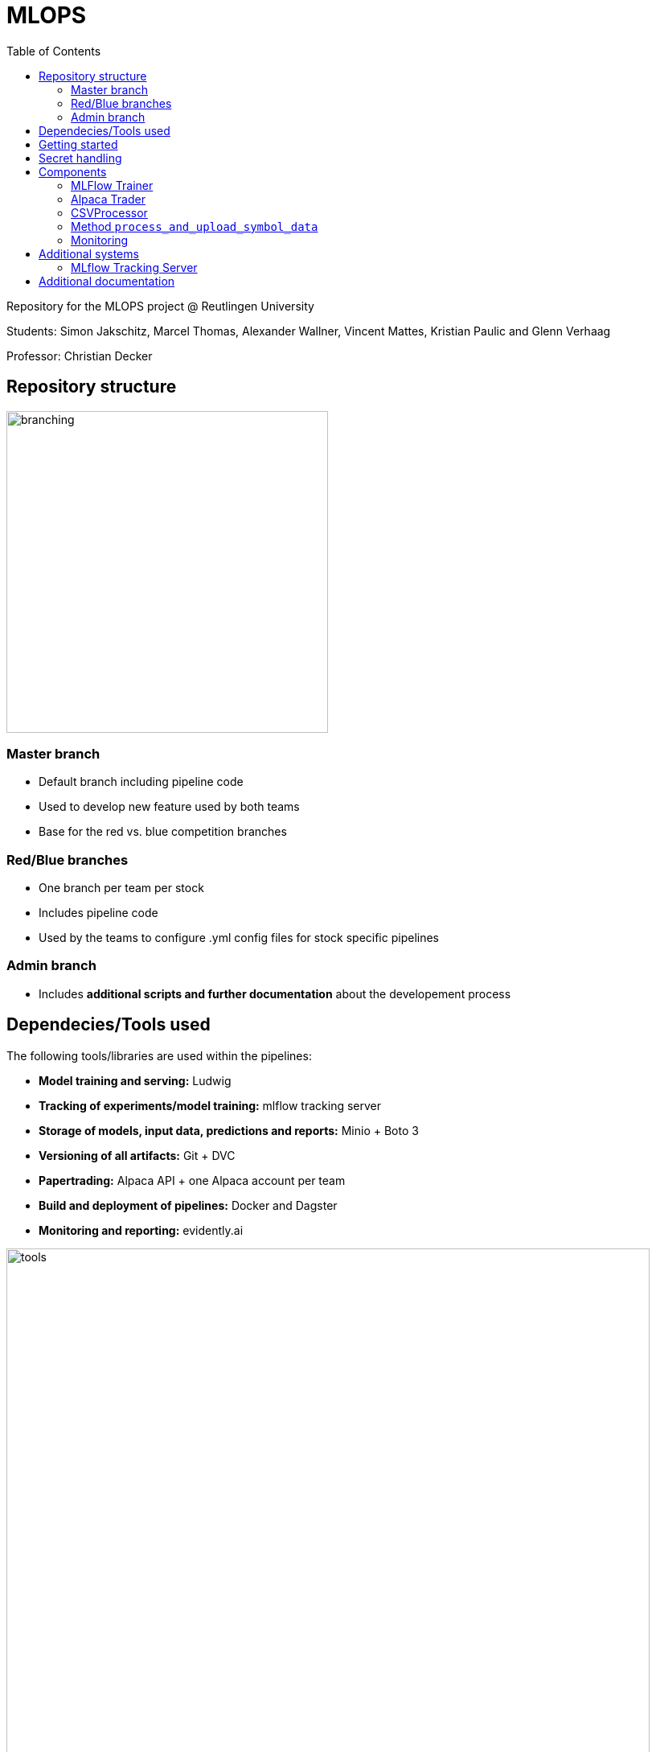 = MLOPS
:toc:

Repository for the MLOPS project @ Reutlingen University 

Students: Simon Jakschitz, Marcel Thomas, Alexander Wallner, Vincent Mattes, Kristian Paulic and Glenn Verhaag

Professor: Christian Decker

== Repository structure 

image::branching.png[width=400]

=== Master branch 
* Default branch including pipeline code
* Used to develop new feature used by both teams
* Base for the red vs. blue competition branches 

=== Red/Blue branches
* One branch per team per stock 
* Includes pipeline code 
* Used by the teams to configure .yml config files for stock specific pipelines

=== Admin branch 
* Includes *additional scripts and further documentation* about the developement process

== Dependecies/Tools used
The following tools/libraries are used within the pipelines:

* *Model training and serving:* Ludwig
* *Tracking of experiments/model training:* mlflow tracking server
* *Storage of models, input data, predictions and reports:* Minio + Boto 3
* *Versioning of all artifacts:* Git + DVC
* *Papertrading:* Alpaca API + one Alpaca account per team
* *Build and deployment of pipelines:* Docker and Dagster
* *Monitoring and reporting:* evidently.ai

image::tools.png[width=800]

== Getting started
To start a pipeline without any prior runs (on first startup or after a crash and sytem reset), first deploy the follwing services:

[cols="1,1"]
|=================
|Service |Docker compose file 

|Minio Server
|docker-compose.yml

|Dagster Dagit, Dagster Daemon & Postgres DB
|my-dagster-project\docker-compose.yml

|MLFlow tracking Server
|mlflow-tracking-server\docker-compose.yml
|================= 

Make sure all secrets are setup correctly according to the <<secrets>> section.

As soon as all services are deployed, execute the pipeline steps in the following order:

1. Run **setupDVCandVersioningBucket** to initialize DVC and create the required S3 buckets.
2. Run **fetchStockDataFromSource** to pull the input data via the stock data API.
3. Run **trainLudwigModelRegression** to train a model.
4. Run the remaining pipeline steps (**ModelPhase** and **MonitoringPhase**) to create a prediction and a report (reports are only created after the second pipeline run).

== Secret handling [[secrets]]
To ensure secure operation of the pipelines and to avoid storing unencrypted secrets in the github repository, all secrets are stored in a local *.env.secrets* file.
The individual pipeline branches include a *.env.secrets.template* file. To run a pipeline, asign your secret values to the variables inside this file. Then remane the file to *.env.secrets* (delete the *.template* suffix).
The following secrets need to be set:

* TOKEN
* AWS_ACCESS_KEY_ID
* AWS_SECRET_ACCESS_KEY
* API_KEY 
* API_SECRET

== Components
=== MLFlow Trainer

The MLFlowTrainer class enables training, logging, and versioning of machine learning models based on Ludwig and MLflow. This class integrates functions for accessing data in S3 buckets, training models, and versioning with DVC (Data Version Control). It provides a structured framework for training and managing models, specifically for stock history-based data.

==== Main function

* *Initialization and Configuration*: Sets the S3 bucket URLs and ensures that AWS access keys and environment variables for connecting to AWS-S3 are properly configured.
* *Data Preparation*: Loads and filters data for training (up to 2023) and testing (from 2024 onward).
* *Model Training*: Trains a model based on a Ludwig configuration file and logs results and parameters with MLflow.
* *Versioning and Storage*: Versions the Ludwig configuration file and saves the trained model along with run metrics and artifacts to S3 and DVC.

==== Code-Overview

===== Constructor `__init__`

The constructor initializes the following key parameters::
* `model_name`, `data_name`, `ludwig_config_file_name`: Specifies the model, data, and Ludwig configuration path.
* `model_bucket_url`, `mlflow_bucket_url`, `data_bucket_url`: S3 bucket URLs for storing models, MLflow logs, and training data.
* AWS environment variables: Loads access keys and endpoint URLs for AWS-S3 from the environment variables.

===== Method `train_model`

The `train_model` method performs training and logging in several steps:

1. *Data Retrieval*: Loads CSV data from an S3 bucket and filters it by year (up to 2023 for training and from 2024 for testing).
2. *MLflow Run Initialization*: Starts an MLflow run and logs the run ID.
3. *Configuration Validation*: Checks if the Ludwig configuration file exists and loads its content.
4. *Model Training*: Trains a Ludwig model based on the 2023 data and logs parameters and metrics.
5. *Saving and Versioning*:
** Saves the trained model and artifacts locally, versions them with DVC, and uploads them to the corresponding S3 bucket.
** Updates the metadata of each run in a `meta.yaml` file, which is also versioned and saved.
6. *Model and Run Compression*: Compresses the MLflow run folder and uploads it to S3.
===== Additional methods

* `upload_directory_to_s3`: Uploads a local directory to the specified S3 bucket.
* `upload_meta_yaml_to_s3`: Updates and versions the `meta.yaml` file and uploads it to the S3 bucket.
* `extract_model_name`: Extracts the model name from the Ludwig configuration file.
* `save_model_to_s3`: Saves the trained model and experimental results in S3, compresses and versions the results.
* `log_params` and `log_metrics`: Logs the model parameters and metrics in MLflow for systematic traceability.

==== Requirements

* *Ludwig*: For training models based on YAML configuration files.
* *MLflow*: For logging model results and metrics.
* *DVC (Data Version Control)*: For versioning models and configuration files.
* *boto3*: For communication with AWS S3.
* *AWS S3*: For storing and loading training data and models.
* *AlphaVantage API* For extracting stock data.

=== Alpaca Trader

The `AlpacaTrader` class enables automating stock trading strategies based on predictions (regression or classification) via the Alpaca API. The class includes functions for retrieving account information, placing buy and sell orders, and analyzing potential gains and losses based on stock predictions.

==== Main function

* *Account Management*: Enables retrieval of account information such as available cash, buying power, and total value.
* *Prediction Integration*: Based on a model type (regression or classification), makes stock predictions and trading decisions.
* *Automated Trading Strategy*: Supports buying and selling stocks based on predicted gains and losses, taking a threshold into account.
* *Trade and Portfolio Management*: Calculates potential gains and losses and manages buy and sell decisions.

==== Code Overview

===== Constructor `__init__`

The constructor initializes the following parameters:
* `api_key`, `api_secret`, `base_url`: API keys and base URL for connecting to the Alpaca API.
* `threshold`: The threshold value for deciding on trading actions.
* `stocks`: A dictionary with stock symbols and their predictions.
* `context`: Context object for logging.
* `prediction_type`: Sets the type of prediction (`regression` or `classification`).

===== Method `get_account_info`

Retrieves current account information, including cash, buying power, and equity, and returns it as a dictionary.

===== Method `get_latest_close`

Fetches the latest available closing price for a specified stock and returns it. If the current closing price is unavailable, the previous day's price is used.

===== Method `get_prediction`

Retrieves the stored prediction for a specified stock and returns it.

===== Method `place_buy_order`

Places a buy order for a specified stock and returns the order information.

===== Method `place_sell_order`

Places a sell order for a specified stock and returns the order information.

===== Method `check_position`

Checks the number of shares held for a specified stock in the portfolio and returns the count.

===== Method `calculate_potential_gains_and_losses`

Calculates potential gains and losses for stocks held in the portfolio, based on predictions.

===== Method `determine_best_and_worst`

Determines the stock with the highest potential gain and the stock with the highest loss based on the calculated potential gains and losses.

===== Method `sell_worst_loss_stock`

Sells the stock in the portfolio with the highest loss, if it exists.

===== Method `sell_loss_stock`

Sells stocks in the portfolio for which predictions indicate losses.

===== Method `buy_best_gain_stock`

Buys the stock with the highest predicted gain and sells any existing positions with lower profit potential.

===== Method `execute_trade`

Executes the trading logic based on predictions. Depending on `prediction_type`, either regression or classification is used to guide decision-making.

==== Requirements

* *alpaca-trade-api*: For accessing the Alpaca trading platform.
* *time*: For pauses between transactions.
* *logging*: For logging trading actions and results.

=== CSVProcessor

The `CSVProcessor` class enables downloading and processing CSV files from an S3-compatible storage, extracting relevant information, and saving it in various formats. The class is useful for working with stock prediction data and storage.

==== Main function

* *File Download*: Downloads only files containing the team name from a specified S3 bucket.
* *Data Extraction and Processing*: Extracts the last row from the downloaded CSV files and creates a list of predictions.
* *Data Formatting*: Saves the processed data as CSV and JSON and creates a dictionary with stock predictions.
* *Cleanup*: Removes downloaded files or the entire directory.

==== Code Overview

===== Constructor `__init__`

Initializes the following parameters:
* `bucket_name`: Name of the S3 bucket from which files are downloaded.
* `local_download_path`: The local path to which files are downloaded.
* `stock_symbol_mapping`: A mapping dictionary to associate filenames with stock symbols.
* `team_name`: The team name to search for in filenames.

The constructor also creates the download folder if it does not exist and connects to the S3-compatible storage using the MinIO API.

=== Method `process_and_upload_symbol_data`

Download of stock-data from AplhaVantage API and data-preperation for model training
- use of technical indicators like (RSI, EMA, DMA etc.)
- creation of dataframe and new for use-case customized columns
- quality control
- storage of pandas dataframe in Minio S3 Bucket

===== Method `download_files`

Downloads files containing the team name from the S3 bucket and returns the paths of the downloaded files.

===== Method `extract_last_row`

Reads a CSV file, extracts the last row, and adds the stock symbol from `stock_symbol_mapping`. This method returns the extracted data as a list.

===== Method `get_stock_name_from_filename`

Extracts the stock name from the filename by splitting it using the underscore (`_`). This is used to correctly identify stock symbols.

===== Method `process_files`

Iterates through a list of downloaded files and extracts the last rows from each file. Returns the aggregated data and corresponding column names.

===== Method `save_to_csv`

Saves the processed data to a CSV file. This method creates a new file and adds the column names and row content.

===== Method `create_stocks_dict`

Creates a dictionary in which stock symbols are keys and their final prediction as values. This dictionary can be used for further analysis or storage.

===== Method `save_stocks_to_json`

Saves the stock prediction dictionary to a JSON file, offering an easy way to store predictions for use in other applications.

===== Method `cleanup_files`

Deletes a list of files from the local system if they exist.

===== Method `cleanup_directory`

Deletes all files in `local_download_path` and removes the directory. This is useful for cleaning the workspace after processing is complete.

==== Requirements

* *boto3*: For connecting to an S3-compatible storage.
* *pandas*: For data processing and extraction from CSV files.
* *csv*, *json*: For working with CSV and JSON files.
* *os*: For handling file paths and directories.

=== Monitoring
To track the performance of deployed models, we decided to integrate a basic monitoring setup into our pipelines. We use the tool *evidently.ai* as a plug-and-play solution to create reports based on our models predictions. The report is updated everytime the pipeline code is executed/a new prediction is made. This approach allows us to montitor prediction performance based on metrics like the Mean Absolute Error (MAE), Mean Squared Error (MSE) or even more advanced metrics like target- and data drift. These metrics could be used to automatically trigger a re-training of the model once a certain performance threshold is reached. We decided, however, to keep a human in the loop and only trigger re-training manually as needed. This approach fits our solutions monitoring needs, without creating additional complexity.

The monitoring consists of the following steps:

1. Pull the predictions from the S3 bucket.
2. Filter the data and shift the prediction by one day, so it can be compared to the following days ground truth.
3. Create performance report for timeframe up until the previous day. 
4. Save and upload the report to S3 in .html format.
5. Add and push the report to DVC to version it.

Reports are created as an evidently.ai Report object. The report can be customized by providing presets to the constructor:
[source,python]
----
report = Report(metrics=[
            DataDriftPreset(), 
            TargetDriftPreset(),
            DataQualityPreset(),
            RegressionPreset()
        ])
----
Here we are using presets to include relevant performance metrics and various drift-detection indicators in our report.

 

== Additional systems

=== MLflow Tracking Server

This script downloads experimental run data from MLflow from an S3-compatible storage (MinIO), extracts any ZIP files if necessary, and updates `meta.yaml` files to set local `artifact_uri` path references.

==== Project Overview

The script is part of a project that automates the downloading of MLflow runs and prepares them for local processing. In addition to this script, the project includes `Dockerfile`, `docker-compose.yml`, `cron.sh`, `mlflow.sh`, and `requirements.txt`, all of which contribute to configuring and managing the project.

==== Requirements

The following packages and dependencies are needed:
* *boto3*: For connecting to S3-compatible storage.
* *PyYAML*: For editing the `meta.yaml` files.
* *logging*: For console- and file-based logging.

Install the required dependencies with `requirements.txt`:

[source,shell]
----
pip install -r requirements.txt
----

==== Functionality

The script consists mainly of a function `download_mlflow_runs`, which performs all necessary steps to download and process MLflow data.

===== `download_mlflow_runs`

[source,python]
----
def download_mlflow_runs(mlflow_bucket_name, modelconfigs_bucket_name, local_directory, s3_client):
    ...
----

This function performs the following steps:

1. **Download MLflow Runs**: Downloads all files in the specified MLflow bucket (`mlflow_bucket_name`).
2. **Extract and Adjust `meta.yaml`**: If a downloaded file is a ZIP file, it extracts it, and the contained `meta.yaml` is adjusted to set `artifact_uri` to a local path.
3. **Download `meta.yaml` from the `modelconfigs` Bucket**: The script downloads an additional `meta.yaml` file from another S3 bucket (`modelconfigs_bucket_name`).

===== Logging

Logging is done both on the console and in a log file (`cron.log`). Log entries include:
* Successful downloads of files
* Extraction and adjustment of `meta.yaml` files
* Completion reports for the entire process

==== File Overview

===== Dockerfile

The Dockerfile sets up the environment to run the script in a container. It ensures all dependencies are installed and environment variables are correctly set before running the script.

===== docker-compose.yml

This file defines services required for running the script, including all dependent containers, such as MinIO (S3-compatible storage).

===== cron.sh

A shell script that configures the `cron` service and executes the `mlflow.sh` script at scheduled times to initiate the regular downloading of MLflow runs.

===== mlflow.sh

The main script that initiates the `download_mlflow_runs` process. It can be scheduled by the `cron.sh` script to automate periodic downloads.

===== requirements.txt

Lists the Python libraries and versions required for the project, ensuring a consistent environment.


== Additional documentation
For further information on the development process, see the https://github.com/PriXss/MLOPS/tree/admin[admin branch].

It includes:

* Additional scripts
* Slide deck used for the final project presentation
* Report about implementation decisions, challenges and lessons learned
